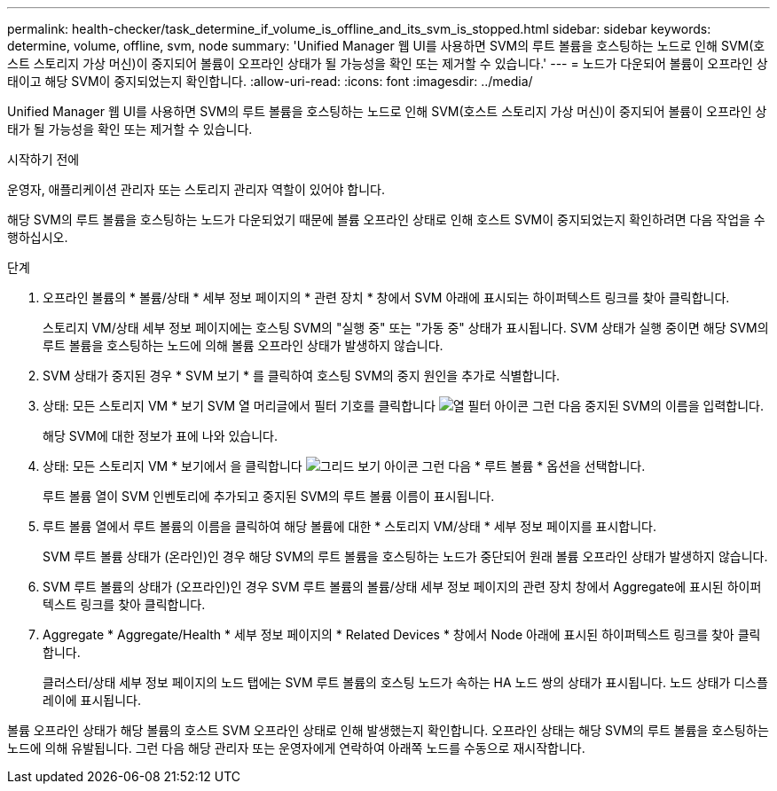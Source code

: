 ---
permalink: health-checker/task_determine_if_volume_is_offline_and_its_svm_is_stopped.html 
sidebar: sidebar 
keywords: determine, volume, offline, svm, node 
summary: 'Unified Manager 웹 UI를 사용하면 SVM의 루트 볼륨을 호스팅하는 노드로 인해 SVM(호스트 스토리지 가상 머신)이 중지되어 볼륨이 오프라인 상태가 될 가능성을 확인 또는 제거할 수 있습니다.' 
---
= 노드가 다운되어 볼륨이 오프라인 상태이고 해당 SVM이 중지되었는지 확인합니다.
:allow-uri-read: 
:icons: font
:imagesdir: ../media/


[role="lead"]
Unified Manager 웹 UI를 사용하면 SVM의 루트 볼륨을 호스팅하는 노드로 인해 SVM(호스트 스토리지 가상 머신)이 중지되어 볼륨이 오프라인 상태가 될 가능성을 확인 또는 제거할 수 있습니다.

.시작하기 전에
운영자, 애플리케이션 관리자 또는 스토리지 관리자 역할이 있어야 합니다.

해당 SVM의 루트 볼륨을 호스팅하는 노드가 다운되었기 때문에 볼륨 오프라인 상태로 인해 호스트 SVM이 중지되었는지 확인하려면 다음 작업을 수행하십시오.

.단계
. 오프라인 볼륨의 * 볼륨/상태 * 세부 정보 페이지의 * 관련 장치 * 창에서 SVM 아래에 표시되는 하이퍼텍스트 링크를 찾아 클릭합니다.
+
스토리지 VM/상태 세부 정보 페이지에는 호스팅 SVM의 "실행 중" 또는 "가동 중" 상태가 표시됩니다. SVM 상태가 실행 중이면 해당 SVM의 루트 볼륨을 호스팅하는 노드에 의해 볼륨 오프라인 상태가 발생하지 않습니다.

. SVM 상태가 중지된 경우 * SVM 보기 * 를 클릭하여 호스팅 SVM의 중지 원인을 추가로 식별합니다.
. 상태: 모든 스토리지 VM * 보기 SVM 열 머리글에서 필터 기호를 클릭합니다 image:../media/filtericon_um60.png["열 필터 아이콘"] 그런 다음 중지된 SVM의 이름을 입력합니다.
+
해당 SVM에 대한 정보가 표에 나와 있습니다.

. 상태: 모든 스토리지 VM * 보기에서 을 클릭합니다 image:../media/gridviewicon.gif["그리드 보기 아이콘"] 그런 다음 * 루트 볼륨 * 옵션을 선택합니다.
+
루트 볼륨 열이 SVM 인벤토리에 추가되고 중지된 SVM의 루트 볼륨 이름이 표시됩니다.

. 루트 볼륨 열에서 루트 볼륨의 이름을 클릭하여 해당 볼륨에 대한 * 스토리지 VM/상태 * 세부 정보 페이지를 표시합니다.
+
SVM 루트 볼륨 상태가 (온라인)인 경우 해당 SVM의 루트 볼륨을 호스팅하는 노드가 중단되어 원래 볼륨 오프라인 상태가 발생하지 않습니다.

. SVM 루트 볼륨의 상태가 (오프라인)인 경우 SVM 루트 볼륨의 볼륨/상태 세부 정보 페이지의 관련 장치 창에서 Aggregate에 표시된 하이퍼텍스트 링크를 찾아 클릭합니다.
. Aggregate * Aggregate/Health * 세부 정보 페이지의 * Related Devices * 창에서 Node 아래에 표시된 하이퍼텍스트 링크를 찾아 클릭합니다.
+
클러스터/상태 세부 정보 페이지의 노드 탭에는 SVM 루트 볼륨의 호스팅 노드가 속하는 HA 노드 쌍의 상태가 표시됩니다. 노드 상태가 디스플레이에 표시됩니다.



볼륨 오프라인 상태가 해당 볼륨의 호스트 SVM 오프라인 상태로 인해 발생했는지 확인합니다. 오프라인 상태는 해당 SVM의 루트 볼륨을 호스팅하는 노드에 의해 유발됩니다. 그런 다음 해당 관리자 또는 운영자에게 연락하여 아래쪽 노드를 수동으로 재시작합니다.
